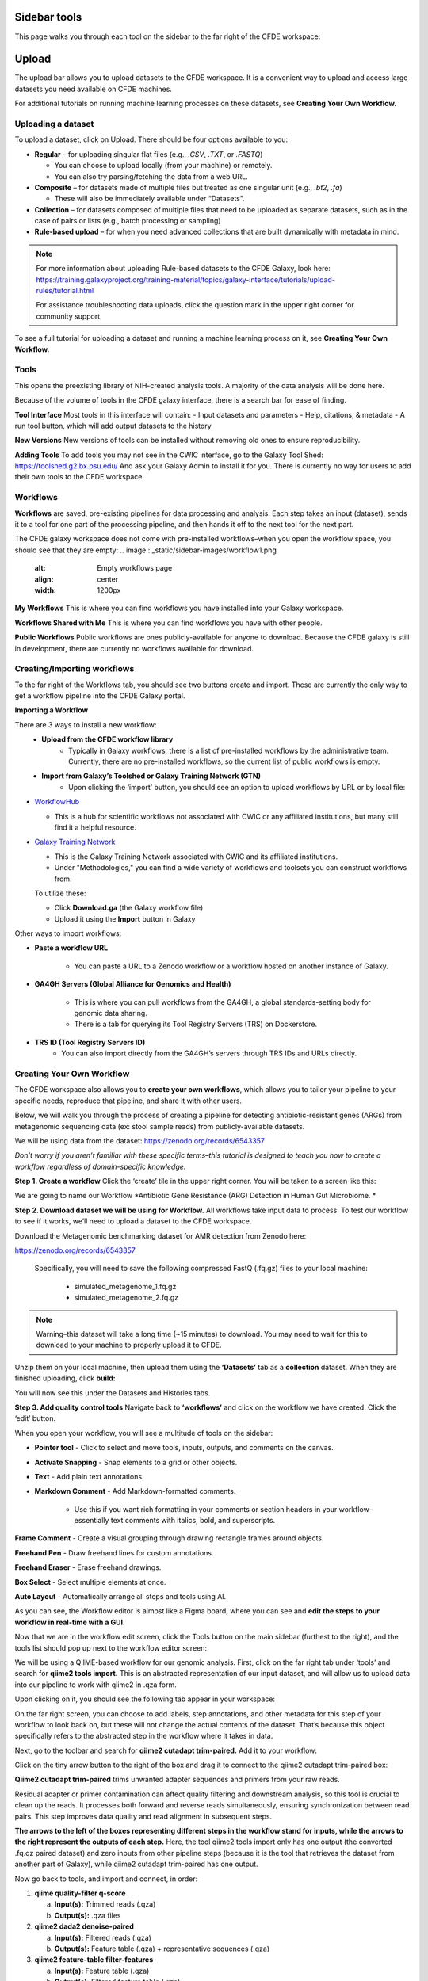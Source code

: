 Sidebar tools
=============
This page walks you through each tool on the sidebar to the far right of the CFDE workspace:

.. image:: _static/sidebar-images/sidebar1.png
   :alt: TACC create an account
   :align: center
   :width: 1200px

Upload
======

The upload bar allows you to upload datasets to the CFDE workspace. It is a convenient way to upload and access large datasets you need available on CFDE machines. 

For additional tutorials on running machine learning processes on these datasets, see **Creating Your Own Workflow.**



Uploading a dataset
---------------------

To upload a dataset, click on Upload. There should be four options available to you:

.. image:: _static/sidebar-images/upload1.png
   :alt: Upload screen
   :align: center
   :width: 1200px

- **Regular** – for uploading singular flat files (e.g., `.CSV`, `.TXT`, or `.FASTQ`)

  - You can choose to upload locally (from your machine) or remotely.
  - You can also try parsing/fetching the data from a web URL.

- **Composite** – for datasets made of multiple files but treated as one singular unit (e.g., `.bt2`, `.fa`)

  - These will also be immediately available under “Datasets”.

- **Collection** – for datasets composed of multiple files that need to be uploaded as separate datasets,
  such as in the case of pairs or lists (e.g., batch processing or sampling)

- **Rule-based upload** – for when you need advanced collections that are built dynamically with metadata in mind.

.. note::
    For more information about uploading Rule-based datasets to the CFDE Galaxy, look here:
    https://training.galaxyproject.org/training-material/topics/galaxy-interface/tutorials/upload-rules/tutorial.html

    For assistance troubleshooting data uploads, click the question mark in the upper right corner for community support.

To see a full tutorial for uploading a dataset and running a machine learning process on it, see **Creating Your Own Workflow.**

Tools
-----
This opens the preexisting library of NIH-created analysis tools. A majority of the data analysis will be done here.

.. image:: _static/sidebar-images/tools1.png
   :alt: Tools
   :align: center
   :width: 800px

Because of the volume of tools in the CFDE galaxy interface, there is a search bar for ease of finding.

**Tool Interface**
Most tools in this interface will contain:
- Input datasets and parameters
- Help, citations, & metadata
- A run tool button, which will add output datasets to the history

**New Versions**
New versions of tools can be installed without removing old ones to ensure reproducibility.

**Adding Tools**
To add tools you may not see in the CWIC interface, go to the Galaxy Tool Shed: https://toolshed.g2.bx.psu.edu/
And ask your Galaxy Admin to install it for you. There is currently no way for users to add their own tools to the CFDE workspace.

Workflows
---------
**Workflows** are saved, pre-existing pipelines for data processing and analysis. Each step takes an input (dataset), sends it to a tool for one part of the processing pipeline, and then hands it off to the next tool for the next part. 

The CFDE galaxy workspace does not come with pre-installed workflows–when you open the workflow space, you should see that they are empty:
.. image:: _static/sidebar-images/workflow1.png
   :alt: Empty workflows page
   :align: center
   :width: 1200px

.. image:: _static/sidebar-images/workflow2.png
   :alt: Empty workflows page
   :align: center
   :width: 1200px

**My Workflows**
This is where you can find workflows you have installed into your Galaxy workspace. 

**Workflows Shared with Me**
This is where you can find workflows you have with other people. 

**Public Workflows**
Public workflows are ones publicly-available for anyone to download.
Because the CFDE galaxy is still in development, there are currently no workflows available for download.

Creating/Importing workflows
----------------------------
To the far right of the Workflows tab, you should see two buttons create and import. These are currently the only way to get a workflow pipeline into the CFDE Galaxy portal.

.. image:: _static/sidebar-images/workflow3.png
   :alt: Empty workflows page
   :align: center
   :width: 400px

**Importing a Workflow**

There are 3 ways to install a new workflow:
    - **Upload from the CFDE workflow library**
        -  Typically in Galaxy workflows, there is a list of pre-installed workflows by the administrative team. Currently, there are no pre-installed workflows, so the current list of public workflows is empty.
    - **Import from Galaxy’s Toolshed or Galaxy Training Network (GTN)**
        - Upon clicking the ‘import’ button, you should see an option to upload workflows by URL or by local file:


.. image:: _static/sidebar-images/upload-workflow1.png
   :alt: Uploading a workflow
   :align: center
   :width: 1200px

   You can find a collection of pre-existing workflows from:

- `WorkflowHub <https://workflowhub.eu/>`_
  
  - This is a hub for scientific workflows not associated with CWIC or any affiliated institutions, but many still find it a helpful resource.

- `Galaxy Training Network <https://training.galaxyproject.org/>`_
  
  - This is the Galaxy Training Network associated with CWIC and its affiliated institutions.
  - Under "Methodologies," you can find a wide variety of workflows and toolsets you can construct workflows from.

  To utilize these:

  - Click **Download.ga** (the Galaxy workflow file)
  - Upload it using the **Import** button in Galaxy

Other ways to import workflows:

- **Paste a workflow URL**

    - You can paste a URL to a Zenodo workflow or a workflow hosted on another instance of Galaxy.

- **GA4GH Servers (Global Alliance for Genomics and Health)**

    - This is where you can pull workflows from the GA4GH, a global standards-setting body for genomic data sharing.
    - There is a tab for querying its Tool Registry Servers (TRS) on Dockerstore.

- **TRS ID (Tool Registry Servers ID)**
    - You can also import directly from the GA4GH’s servers through TRS IDs and URLs directly.

Creating Your Own Workflow
--------------------------
The CFDE workspace also allows you to **create your own workflows**, which allows you to tailor your pipeline to your specific needs, reproduce that pipeline, and share it with other users. 

Below, we will walk you through the process of creating a pipeline for detecting antibiotic-resistant genes (ARGs) from metagenomic sequencing data (ex: stool sample reads) from publicly-available datasets. 

We will be using data from the dataset: https://zenodo.org/records/6543357

*Don’t worry if you aren’t familiar with these specific terms–this tutorial is designed to teach you how to create a workflow regardless of domain-specific knowledge.*

**Step 1. Create a workflow**
Click the ‘create’ tile in the upper right corner. You will be taken to a screen like this:

.. image:: _static/sidebar-images/create-workflow-1.png
   :alt: Creating a workflow
   :align: center
   :width: 1200px

We are going to name our Workflow *Antibiotic Gene Resistance (ARG) Detection in Human Gut Microbiome. *

**Step 2. Download dataset we will be using for Workflow.**
All workflows take input data to process. To test our workflow to see if it works, we’ll need to upload a dataset to the CFDE workspace.

Download the Metagenomic benchmarking dataset for AMR detection from Zenodo here:

https://zenodo.org/records/6543357

 Specifically, you will need to save the following compressed FastQ (.fq.gz) files to your local machine:

    - simulated_metagenome_1.fq.gz
    - simulated_metagenome_2.fq.gz

.. note::
    Warning–this dataset will take a long time (~15 minutes) to download. You may need to wait for this to download to your machine to properly upload it to CFDE.

Unzip them on your local machine, then upload them using the **‘Datasets’** tab as a **collection** dataset. When they are finished uploading, click **build:**

.. image:: _static/sidebar-images/upload-workflow1.png
   :alt: Creating a workflow
   :align: center
   :width: 1200px

You will now see this under the Datasets and Histories tabs.

.. image:: _static/sidebar-images/upload-workflow2.png
   :alt: Creating a workflow
   :align: center
   :width: 1200px

**Step 3. Add quality control tools**
Navigate back to **‘workflows’** and click on the workflow we have created. Click the ‘edit’ button. 

.. image:: _static/sidebar-images/upload-workflow3.png
   :alt: Creating a workflow
   :align: center
   :width: 1200px

When you open your workflow, you will see a multitude of tools on the sidebar:

.. image:: _static/sidebar-images/upload-workflow4.png
   :alt: Creating a workflow
   :align: center
   :width: 1200px

- **Pointer tool** - Click to select and move tools, inputs, outputs, and comments on the canvas. 

- **Activate Snapping** - Snap elements to a grid or other objects.

- **Text** - Add plain text annotations.

- **Markdown Comment** - Add Markdown-formatted comments.

    - Use this if you want rich formatting in your comments or section headers in your workflow–essentially text comments with italics, bold, and superscripts.

**Frame Comment** - Create a visual grouping through drawing rectangle frames around objects.

**Freehand Pen** - Draw freehand lines for custom annotations.

**Freehand Eraser** - Erase freehand drawings.

**Box Select** - Select multiple elements at once.

**Auto Layout** - Automatically arrange all steps and tools using AI.

As you can see, the Workflow editor is almost like a Figma board, where you can see and **edit the steps to your workflow in real-time with a GUI.**

Now that we are in the workflow edit screen, click the Tools button on the main sidebar (furthest to the right), and the tools list should pop up next to the workflow editor screen:

.. image:: _static/sidebar-images/upload-workflow5.png
   :alt: Creating a workflow
   :align: center
   :width: 1200px

We will be using a QIIME-based workflow for our genomic analysis. First, click on the far right tab under ‘tools’ and search for **qiime2 tools import.** This is an abstracted representation of our input dataset, and will allow us to upload data into our pipeline to work with qiime2 in .qza form.

.. image:: _static/sidebar-images/upload-workflow6.png
   :alt: Creating a workflow
   :align: center
   :width: 1200px

Upon clicking on it, you should see the following tab appear in your workspace:

.. image:: _static/sidebar-images/upload-workflow7.png
   :alt: Creating a workflow
   :align: center
   :width: 1200px

On the far right screen, you can choose to add labels, step annotations, and other metadata for this step of your workflow to look back on, but these will not change the actual contents of the dataset. That’s because this object specifically refers to the abstracted step in the workflow where it takes in data. 

Next, go to the toolbar and search for **qiime2 cutadapt trim-paired.** Add it to your workflow:

.. image:: _static/sidebar-images/upload-workflow8.png
   :alt: Creating a workflow
   :align: center
   :width: 1200px

Click on the tiny arrow button to the right of the box and drag it to connect to the qiime2 cutadapt trim-paired box:

.. image:: _static/sidebar-images/upload-workflow9.png
   :alt: Creating a workflow
   :align: center
   :width: 1200px

**Qiime2 cutadapt trim-paired** trims unwanted adapter sequences and primers from your raw reads. 

Residual adapter or primer contamination can affect quality filtering and downstream analysis, so this tool is crucial to clean up the reads. It processes both forward and reverse reads simultaneously, ensuring synchronization between read pairs. This step improves data quality and read alignment in subsequent steps.

**The arrows to the left of the boxes representing different steps in the workflow stand for inputs, while the arrows to the right represent the outputs of each step.** Here, the tool qiime2 tools import only has one output (the converted .fq.qz paired dataset) and zero inputs from other pipeline steps (because it is the tool that retrieves the dataset from another part of Galaxy), while qiime2 cutadapt trim-paired has one output.

Now go back to tools, and import and connect, in order:

1. **qiime quality-filter q-score**

   a. **Input(s):** Trimmed reads (.qza)

   b. **Output(s):** .qza files

2. **qiime2 dada2 denoise-paired**

   a. **Input(s):** Filtered reads (.qza)

   b. **Output(s):** Feature table (.qza) + representative sequences (.qza)

3. **qiime2 feature-table filter-features**

   a. **Input(s):** Feature table (.qza)

   b. **Output(s):** Filtered feature table (.qza)

4. **qiime2 feature-classifier classify-sklearn**

   a. **Input(s):** Rep sequences (.qza) + custom-trained ARG classifier

   b. **Output(s):** Taxonomy (.qza)

5. **qiime2 taxa barplot**

   a. **Input(s):** Taxonomy (.qza) or Feature Table

   b. **Output(s):** Final .qzv file containing visualized data

**Your workflow should look like this:**

.. image:: _static/sidebar-images/upload-workflow10.png
   :alt: Creating a workflow
   :align: center
   :width: 1200px

**Set correct input/output parameters**
This is the basic structure of our workflow, but some of the tools have multiple kinds of input/output, so we’ll need to set the correct ones for our specific workflow. Click on the following tabs and change the settings:

**1. qiime tools import**

When you click on this, you should see a sidebar where you can set the labels, step annotations, etc. pop up:

.. image:: _static/sidebar-images/upload-workflow11.png
   :alt: Creating a workflow
   :align: center
   :width: 1200px

Hover over the sidebar and scroll down until you see **Tool Parameters:**

.. image:: _static/sidebar-images/upload-workflow12.png
   :alt: Creating a workflow
   :align: center
   :width: 600px

Change the input data type to **SampleData[PairedEndSequencesWithQuality]**, the kind of dataset we uploaded. Leave the default settings as is and collapse the sidebar.

Your qiime tools import tab should now look like this and take 2 input datasets as input:

.. image:: _static/sidebar-images/upload-workflow13.png
   :alt: Creating a workflow
   :align: center
   :width: 300px

**Workflow summary**

**1. qiime2 tools import**

This tool is the gateway into QIIME2. It converts your raw sequencing data — in this case, paired-end FASTQ files — into QIIME2's .qza artifact format. This is essential because QIIME2 workflows require data to be in artifact form to ensure provenance tracking and compatibility with its internal tools. When working with paired-end demultiplexed reads, you provide a manifest file that maps each sample to its corresponding forward and reverse read files. This tool ensures the data structure is correct and prepares it for downstream processing.

**2. qiime2 cutadapt trim-paired**

This step trims unwanted adapter sequences and primers from your raw reads. Residual adapter or primer contamination can affect quality filtering and downstream analysis, so this tool is crucial to clean up the reads. It processes both forward and reverse reads simultaneously, ensuring synchronization between read pairs. This step improves data quality and read alignment in subsequent steps.

**3. qiime2 quality-filter q-score**

After trimming, this tool filters reads based on their quality scores. Poor-quality reads, especially those with low Phred scores toward the 3' end, can introduce errors in sequence denoising and classification. This tool evaluates per-base quality and removes sequences that fall below a chosen threshold. The result is a cleaner dataset that more accurately reflects the underlying biological sequences.

**4. qiime2 dada2 denoise-paired**

This is one of the most critical steps. DADA2 denoising corrects sequencing errors and collapses similar reads into amplicon sequence variants (ASVs), which are high-resolution alternatives to traditional OTUs. It also removes chimeric sequences and calculates a feature table — a matrix of ASV counts across your samples — as well as representative sequences. This tool effectively transforms noisy read data into biologically meaningful units for analysis.

**5. qiime2 feature-table filter-features**

This tool allows you to refine your dataset by filtering out rare features or those associated with low-depth samples. These might represent sequencing noise, contaminants, or non-informative artifacts. Filtering can be based on abundance, prevalence, or sample metadata. This step helps reduce noise and makes statistical analyses and visualizations more robust and interpretable.

**6. qiime2 feature-classifier classify-sklearn**

Here, you use a machine learning model — a naïve Bayes classifier — to assign taxonomy to your representative sequences. In the context of ARG detection, you would train this classifier on a custom antibiotic resistance gene (ARG) database like CARD, ResFinder, or ARG-ANNOT. Once trained, the classifier matches your ASVs to known ARG categories, producing a .qza taxonomy file that links your sequences to specific ARGs. This is how you derive biological meaning from your sequencing results.

**7. Qiime2 feature-table heatmap**

This tool is for visualization and interpretation.Feature-table heatmap provides a visual matrix of ARGs by sample, allowing you to quickly assess presence, abundance, and clustering. These outputs (.qzv files) can be viewed in Galaxy or QIIME2 View and are essential for sharing and interpreting your results.

Congratulations! Now you have a completed workflow. Now **let's add the input:**

Click on the **inputs** tab on the far right and search for the **Input Dataset object.** Add two (one for simulated_metagenome_1.fq.gz and one for simulated_metagenome_2.fq.gz) and connect to our qiime2 tools import tab:

.. image:: _static/sidebar-images/upload-workflow14.png
   :alt: Creating a workflow
   :align: center
   :width: 1200px

You can rename these in the parameter sidebar if you wish for clarity purposes:

.. image:: _static/sidebar-images/upload-workflow15.png
   :alt: Creating a workflow
   :align: center
   :width: 1200px

Click **save + exit** on the far left toolbar to save our changes and return to the home screen.

.. image:: _static/sidebar-images/upload-workflow16.png
   :alt: Creating a workflow
   :align: center
   :width: 1200px

You should now see our workflow present in **Workflows:**

.. image:: _static/sidebar-images/upload-workflow16.png
   :alt: Creating a workflow
   :align: center
   :width: 1200px

Congratulations! You now have a completed workflow.

Using Workflows
===============
Let's test our new workflow out.



